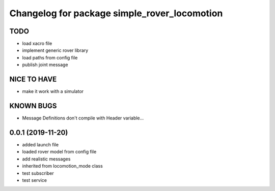 ^^^^^^^^^^^^^^^^^^^^^^^^^^^^^^^^^^^^^^^^^^^^^
Changelog for package simple_rover_locomotion
^^^^^^^^^^^^^^^^^^^^^^^^^^^^^^^^^^^^^^^^^^^^^

TODO
----
* load xacro file
* implement generic rover library
* load paths from config file
* publish joint message

NICE TO HAVE
------------
* make it work with a simulator

KNOWN BUGS
----------
* Message Definitions don't compile with Header variable...

0.0.1 (2019-11-20)
------------------
* added launch file
* loaded rover model from config file
* add realistic messages
* inherited from locomotion_mode class
* test subscriber
* test service